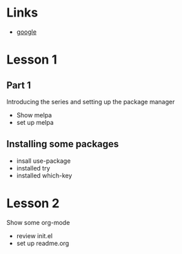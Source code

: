 * Links
  - [[https://google.com][google]]
* Lesson 1
** Part 1
  Introducing the series and setting up the package manager
  - Show melpa
  - set up melpa
** Installing some packages
  - insall use-package
  - installed try
  - installed which-key
* Lesson 2
  Show some org-mode
  - review init.el
  - set up readme.org
